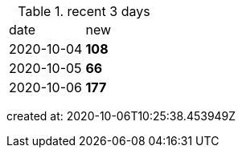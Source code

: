 
.recent 3 days
|===

|date|new


^|2020-10-04
>s|108


^|2020-10-05
>s|66


^|2020-10-06
>s|177


|===

created at: 2020-10-06T10:25:38.453949Z
